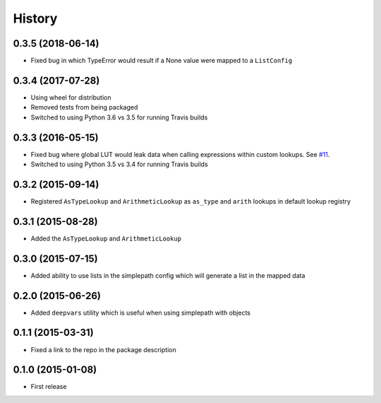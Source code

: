 .. :changelog:

History
-------

0.3.5 (2018-06-14)
~~~~~~~~~~~~~~~~~~~~~

* Fixed bug in which TypeError would result if a None value were mapped to a ``ListConfig``


0.3.4 (2017-07-28)
~~~~~~~~~~~~~~~~~~~~~

* Using wheel for distribution
* Removed tests from being packaged
* Switched to using Python 3.6 vs 3.5 for running Travis builds

0.3.3 (2016-05-15)
~~~~~~~~~~~~~~~~~~~~~

* Fixed bug where global LUT would leak data when calling expressions
  within custom lookups. See `#11 <https://github.com/dealertrack/simplepath/issues/11>`_.
* Switched to using Python 3.5 vs 3.4 for running Travis builds

0.3.2 (2015-09-14)
~~~~~~~~~~~~~~~~~~~~~

* Registered ``AsTypeLookup`` and ``ArithmeticLookup`` as ``as_type`` and ``arith`` lookups
  in default lookup registry

0.3.1 (2015-08-28)
~~~~~~~~~~~~~~~~~~~~~

* Added the ``AsTypeLookup`` and ``ArithmeticLookup``

0.3.0 (2015-07-15)
~~~~~~~~~~~~~~~~~~~~~

* Added ability to use lists in the simplepath config which will generate a list in the mapped data

0.2.0 (2015-06-26)
~~~~~~~~~~~~~~~~~~~~~

* Added ``deepvars`` utility which is useful when using simplepath with objects

0.1.1 (2015-03-31)
~~~~~~~~~~~~~~~~~~~~~

* Fixed a link to the repo in the package description

0.1.0 (2015-01-08)
~~~~~~~~~~~~~~~~~~~~~

* First release
